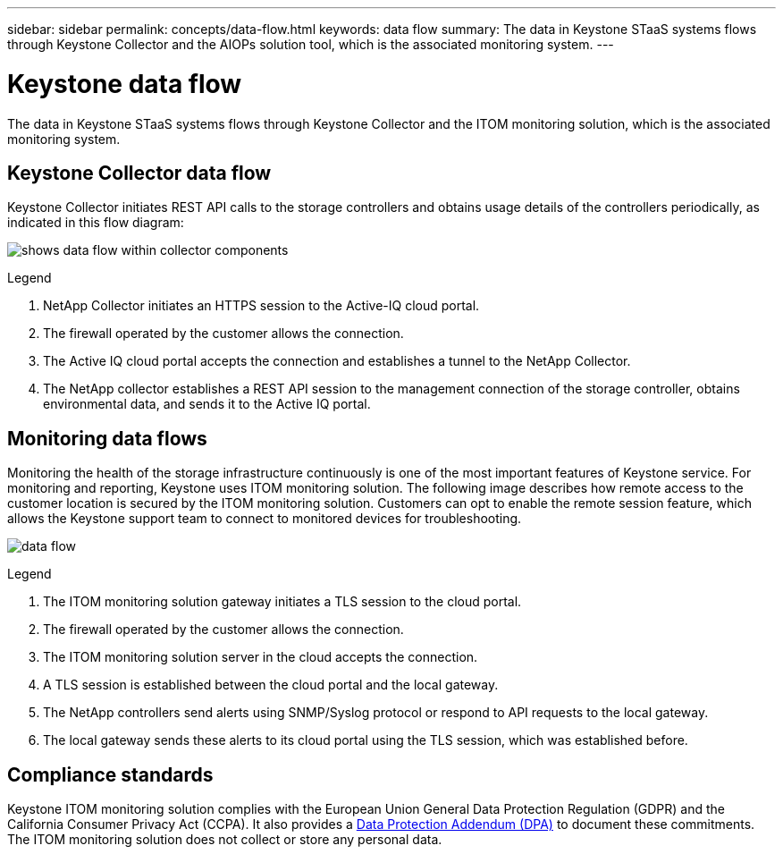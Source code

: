 ---
sidebar: sidebar
permalink: concepts/data-flow.html
keywords: data flow
summary: The data in Keystone STaaS systems flows through Keystone Collector and the AIOPs solution tool, which is the associated monitoring system.
---

= Keystone data flow
:hardbreaks:
:nofooter:
:icons: font
:linkattrs:
:imagesdir: ../media/

[.lead]
The data in Keystone STaaS systems flows through Keystone Collector and the ITOM monitoring solution, which is the associated monitoring system.

== Keystone Collector data flow

Keystone Collector initiates REST API calls to the storage controllers and obtains usage details of the controllers periodically, as indicated in this flow diagram:

image:data-collector-flow.png[shows data flow within collector components] 

.Legend

. NetApp Collector initiates an HTTPS session to the Active-IQ cloud portal.
. The firewall operated by the customer allows the connection.
. The Active IQ cloud portal accepts the connection and establishes a tunnel to the NetApp Collector.
. The NetApp collector establishes a REST API session to the management connection of the storage controller, obtains environmental data, and sends it to the Active IQ portal.

== Monitoring data flows

Monitoring the health of the storage infrastructure continuously is one of the most important features of Keystone service. For monitoring and reporting, Keystone uses ITOM monitoring solution. The following image describes how remote access to the customer location is secured by the ITOM monitoring solution. Customers can opt to enable the remote session feature, which allows the Keystone support team to connect to monitored devices for troubleshooting.

image:monitoring-flow-2.png[data flow]

.Legend

. The ITOM monitoring solution gateway initiates a TLS session to the cloud portal.
. The firewall operated by the customer allows the connection.
. The ITOM monitoring solution server in the cloud accepts the connection.
. A TLS session is established between the cloud portal and the local gateway.
. The NetApp controllers send alerts using SNMP/Syslog protocol or respond to API requests to the local gateway.
. The local gateway sends these alerts to its cloud portal using the TLS session, which was established before.

== Compliance standards
Keystone ITOM monitoring solution complies with the European Union General Data Protection Regulation (GDPR) and the California Consumer Privacy Act (CCPA). It also provides a link:https://www.logicmonitor.com/legal/data-processing-addendum[Data Protection Addendum (DPA)^] to document these commitments. The ITOM monitoring solution does not collect or store any personal data.

